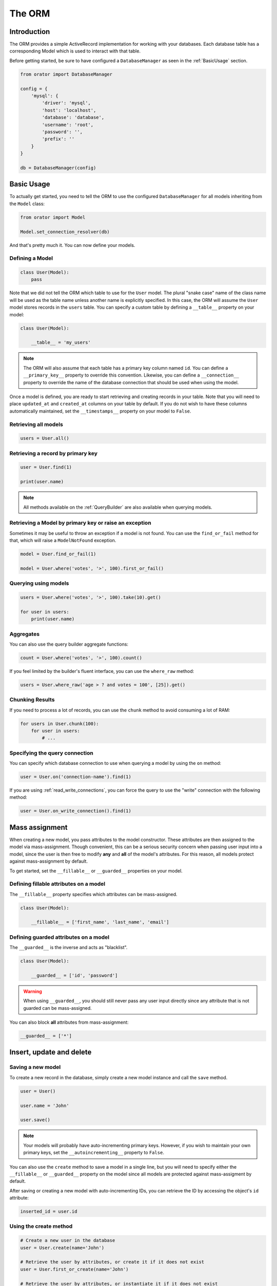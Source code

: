 The ORM
#######

Introduction
============

The ORM provides a simple ActiveRecord implementation for working with your databases.
Each database table has a corresponding Model which is used to interact with that table.

Before getting started, be sure to have configured a ``DatabaseManager`` as seen in the :ref:`BasicUsage` section.

.. code-block:: python

    from orator import DatabaseManager

    config = {
        'mysql': {
            'driver': 'mysql',
            'host': 'localhost',
            'database': 'database',
            'username': 'root',
            'password': '',
            'prefix': ''
        }
    }

    db = DatabaseManager(config)


Basic Usage
===========

To actually get started, you need to tell the ORM to use the configured ``DatabaseManager`` for all models
inheriting from the ``Model`` class:

.. code-block:: python

    from orator import Model

    Model.set_connection_resolver(db)

And that's pretty much it. You can now define your models.


Defining a Model
----------------

.. code-block:: python

    class User(Model):
        pass

Note that we did not tell the ORM which table to use for the ``User`` model. The plural "snake case" name of the
class name will be used as the table name unless another name is explicitly specified.
In this case, the ORM will assume the ``User`` model stores records in the ``users`` table.
You can specify a custom table by defining a ``__table__`` property on your model:

.. code-block:: python

    class User(Model):

        __table__ = 'my_users'

.. note::

    The ORM will also assume that each table has a primary key column named ``id``.
    You can define a ``__primary_key__`` property to override this convention.
    Likewise, you can define a ``__connection__`` property to override the name of the database
    connection that should be used when using the model.

Once a model is defined, you are ready to start retrieving and creating records in your table.
Note that you will need to place ``updated_at`` and ``created_at`` columns on your table by default.
If you do not wish to have these columns automatically maintained,
set the ``__timestamps__`` property on your model to ``False``.


Retrieving all models
---------------------

.. code-block:: python

    users = User.all()


Retrieving a record by primary key
----------------------------------

.. code-block:: python

    user = User.find(1)

    print(user.name)

.. note::

    All methods available on the :ref:`QueryBuilder` are also available when querying models.


Retrieving a Model by primary key or raise an exception
-------------------------------------------------------

Sometimes it may be useful to throw an exception if a model is not found.
You can use the ``find_or_fail`` method for that, which will raise a ``ModelNotFound`` exception.

.. code-block:: python

    model = User.find_or_fail(1)

    model = User.where('votes', '>', 100).first_or_fail()


Querying using models
---------------------

.. code-block:: python

    users = User.where('votes', '>', 100).take(10).get()

    for user in users:
        print(user.name)


Aggregates
----------

You can also use the query builder aggregate functions:

.. code-block:: python

    count = User.where('votes', '>', 100).count()

If you feel limited by the builder's fluent interface, you can use the ``where_raw`` method:

.. code-block:: python

    users = User.where_raw('age > ? and votes = 100', [25]).get()


Chunking Results
----------------

If you need to process a lot of records, you can use the ``chunk`` method to avoid
consuming a lot of RAM:

.. code-block:: python

    for users in User.chunk(100):
        for user in users:
            # ...


Specifying the query connection
-------------------------------

You can specify which database connection to use when querying a model by using the ``on`` method:

.. code-block:: python

    user = User.on('connection-name').find(1)

If you are using :ref:`read_write_connections`, you can force the query to use the "write" connection
with the following method:

.. code-block:: python

    user = User.on_write_connection().find(1)


Mass assignment
===============

When creating a new model, you pass attributes to the model constructor.
These attributes are then assigned to the model via mass-assignment.
Though convenient, this can be a serious security concern when passing user input into a model,
since the user is then free to modify **any** and **all** of the model's attributes.
For this reason, all models protect against mass-assignment by default.

To get started, set the ``__fillable__`` or ``__guarded__`` properties on your model.


Defining fillable attributes on a model
---------------------------------------

The ``__fillable__`` property specifies which attributes can be mass-assigned.

.. code-block:: python

    class User(Model):

        __fillable__ = ['first_name', 'last_name', 'email']


Defining guarded attributes on a model
--------------------------------------

The ``__guarded__`` is the inverse and acts as "blacklist".

.. code-block:: python

    class User(Model):

        __guarded__ = ['id', 'password']

.. warning::

    When using ``__guarded__``, you should still never pass any user input directly since
    any attribute that is not guarded can be mass-assigned.


You can also block **all** attributes from mass-assignment:

.. code-block:: python

    __guarded__ = ['*']


Insert, update and delete
=========================


Saving a new model
------------------

To create a new record in the database, simply create a new model instance and call the ``save`` method.

.. code-block:: python

    user = User()

    user.name = 'John'

    user.save()

.. note::

    Your models will probably have auto-incrementing primary keys. However, if you wish to maintain
    your own primary keys, set the ``__autoincrementing__`` property to ``False``.

You can also use the ``create`` method to save a model in a single line, but you will need to specify
either the ``__fillable__`` or ``__guarded__`` property on the model since all models are protected against
mass-assigment by default.

After saving or creating a new model with auto-incrementing IDs, you can retrieve the ID by accessing
the object's ``id`` attribute:

.. code-block:: python

    inserted_id = user.id


Using the create method
-----------------------

.. code-block:: python

    # Create a new user in the database
    user = User.create(name='John')

    # Retrieve the user by attributes, or create it if it does not exist
    user = User.first_or_create(name='John')

    # Retrieve the user by attributes, or instantiate it if it does not exist
    user = User.first_or_new(name='John')


Updating a retrieved model
--------------------------

.. code-block:: python

    user = User.find(1)

    user.name = 'Foo'

    user.save()

You can also run updates as queries against a set of models:

.. code-block:: python

    affected_rows = User.where('votes', '>', 100).update(status=2)

Saving a model and relationships
--------------------------------

Sometimes you may wish to save not only a model, but also all of its relationships.
To do so, you can use the ``push`` method:

.. code-block:: python

    user.push()


Deleting an existing model
--------------------------

To delete a model, simply call the ``delete`` model:

.. code-block:: python

    user = User.find(1)

    user.delete()


Deleting an existing model by key
---------------------------------

.. code-block:: python

    User.destroy(1)

    User.destroy(1, 2, 3)

You can also run a delete query on a set of models:

.. code-block:: python

    affected_rows = User.where('votes', '>' 100).delete()


Updating only the model's timestamps
------------------------------------

If you want to only update the timestamps on a model, you can use the ``touch`` method:

.. code-block:: python

    user.touch()


Soft deleting
=============

When soft deleting a model, it is not actually removed from your database.
Instead, a ``deleted_at`` timestamp is set on the record.
To enable soft deletes for a model, make it inherit from the ``SoftDeletes`` mixin:

.. code-block:: python

    from orator import Model, SoftDeletes


    class User(Model, SoftDeletes):

        __dates__ = ['deleted_at']

To add a ``deleted_at`` column to your table, you may use the ``soft_deletes`` method from a migration (see :ref:`SchemaBuilder`):

.. code-block:: python

    table.soft_deletes()

Now, when you call the ``delete`` method on the model, the ``deleted_at`` column will be
set to the current timestamp. When querying a model that uses soft deletes,
the "deleted" models will not be included in query results.

Forcing soft deleted models into results
----------------------------------------

To force soft deleted models to appear in a result set, use the ``with_trashed`` method on the query:

.. code-block:: python

    users = User.with_trashed().where('account_id', 1).get()

The ``with_trashed`` method may be used on a defined relationship:

.. code-block:: python

    user.posts().with_trashed().get()


Relationships
=============

Orator makes managing and working with relationships easy. It supports many types of relationships:

* :ref:`OneToOne`
* :ref:`OneToMany`
* :ref:`ManyToMany`
* :ref:`HasManyThrough`
* :ref:`PolymorphicRelations`
* :ref:`ManyToManyPolymorphicRelations`

.. _OneToOne:

One To One
----------

Defining a One To One relationship
~~~~~~~~~~~~~~~~~~~~~~~~~~~~~~~~~~

A one-to-one relationship is a very basic relation. For instance, a ``User`` model might have a ``Phone``.
We can define this relation with the ORM:

.. code-block:: python

    class User(Model):

        @property
        def phone(self):
            return self.has_one(Phone)

The first argument passed to the ``has_one`` method is the class of the related model.
Once the relationship is defined, we can retrieve it using :ref:`dynamic_properties`:

.. code-block:: python

    phone = User.find(1).phone

The SQL performed by this statement will be as follow:

.. code-block:: sql

    SELECT * FROM users WHERE id = 1

    SELECT * FROM phones WHERE user_id = 1

The Orator ORM assumes the foreign key of the relationship based on the model name. In this case,
``Phone`` model is assumed to use a ``user_id`` foreign key. If you want to override this convention,
you can pass a second argument to the ``has_one`` method. Furthermore, you may pass a third argument
to the method to specify which local column should be used for the association:

.. code-block:: python

    return self.has_one(Phone, 'foreign_key')

    return self.has_one(Phone, 'foreign_key', 'local_key')


Defining the inverse of the relation
~~~~~~~~~~~~~~~~~~~~~~~~~~~~~~~~~~~~

To define the inverse of the relationship on the ``Phone`` model, you can use the ``belongs_to`` method:

.. code-block:: python

    class Phone(Model):

        @property
        def user(self):
            return self.belongs_to(User)

In the example above, the Orator ORM will look for a ``user_id`` column on the ``phones`` table. You can
define a different foreign key column, you can pass it as the second argument of the ``belongs_to`` method:

.. code-block:: python

    return self.belongs_to(User, 'local_key')

Additionally, you pass the third parameter which specifies the name of the associated column on the parent table:

.. code-block:: python

    return self.belongs_to(User, 'local_key', 'parent_key')


.. _OneToMany:

One To Many
-----------

An example of a one-to-many relation is a blog post that has many comments:

.. code-block:: python

    class Post(Model):

        @property
        def comments(self):
            return self.has_many(Comment)

Now you can access the post's comments via :ref:`dynamic_properties`:

.. code-block:: python

    comments = Post.find(1).comments

Again, you may override the conventional foreign key by passing a second argument to the ``has_many`` method.
And, like the ``has_one`` relation, the local column may also be specified:

.. code-block:: python

    return self.has_many(Comment, 'foreign_key')

    return self.has_many(Comment, 'foreign_key', 'local_key')

Defining the inverse of the relation:
~~~~~~~~~~~~~~~~~~~~~~~~~~~~~~~~~~~~~

To define the inverse of the relationship on the ``Comment`` model, we use the ``belongs_to`` method:

.. code-block:: python

    class Comment(Model):

        @property
        def post(self):
            return self.belongs_to(Post)


.. _ManyToMany:

Many To Many
------------

Many-to-many relations are a more complicated relationship type.
An example of such a relationship is a user with many roles, where the roles are also shared by other users.
For example, many users may have the role of "Admin". Three database tables are needed for this relationship:
``users``, ``roles``, and ``roles_users``.
The ``roles_users`` table is derived from the alphabetical order of the related table names,
and should have the ``user_id`` and ``role_id`` columns.

We can define a many-to-many relation using the ``belongs_to_many`` method:

.. code-block:: python

    class User(Model):

        @property
        def roles(self):
            return self.belongs_to_many(Role)

Now, we can retrieve the roles through the ``User`` model:

.. code-block:: python

    roles = User.find(1).roles

If you want to use an unconventional table name for your pivot table, you can pass it as the second argument
to the ``belongs_to_many`` method:

.. code-block:: python

    return self.belongs_to_many(Role, 'user_role')

You can also override the conventional associated keys:

.. code-block:: python

    return self.belongs_to_many(Role, 'user_role', 'user_id', 'foo_id')

Of course, you also can define the inverse og the relationship on the ``Role`` model:

.. code-block:: python

    class Role(Model):

        @property
        def users(self):
            return self.belongs_to_many(Role)


.. _HasManyThrough:

Has Many Through
----------------

The "has many through" relation provides a convenient short-cut
for accessing distant relations via an intermediate relation.
For example, a ``Country`` model might have many ``Post`` through a ``User`` model.
The tables for this relationship would look like this:

.. code-block:: yaml

    countries
        id - integer
        name - string

    users:
        id - integer
        country_id - integer
        name - string

    posts:
        id - integer
        user_id - integer
        title - string

Even though the ``posts`` table does not contain a ``country_id`` column, the ``has_many_through`` relation
will allow access a country's posts via ``country.posts``:

.. code-block:: python

    class Country(Model):

        @property
        def posts(self):
            return self.has_many_through(Post, User)

If you want to manually specify the keys of the relationship,
you can pass them as the third and fourth arguments to the method:

.. code-block:: python

    return self.has_many_through(Post, User, 'country_id', 'user_id')


.. _PolymorphicRelations:

Polymorphic relations
---------------------

.. versionadded:: 0.3

Polymorphic relations allow a model to belong to more than one other model, on a single association.
For example, you might have a ``Photo`` model that belongs to either a ``Staff`` model or an ``Order`` model.

.. code-block:: python

    class Photo(Model):

        @property
        def imageable(self):
            return self.morph_to()

    class Staff(Model):

        @property
        def photos(self):
            return self.morph_many(Photo, 'imageable')

    class Order(Model):

        @property
        def photos(self):
            return self.morph_many(Photo, 'imageable')

Retrieving a polymorphic relation
~~~~~~~~~~~~~~~~~~~~~~~~~~~~~~~~~

Now, we can retrieve the photos for either a staff member or an order:

.. code-block:: python

    staff = Staff.find(1)

    for photo in staff.photos:
        # ...

Retrieving the owner of a polymorphic relation
~~~~~~~~~~~~~~~~~~~~~~~~~~~~~~~~~~~~~~~~~~~~~~

You can also, and this is where polymorphic relations shine, access the staff or
order model from the ``Photo`` model:

.. code-block:: python

    photo = Photo.find(1)

    imageable = photo.imageable

The ``imageable`` relation on the ``Photo`` model will return either a ``Staff`` or ``Order`` instance,
depending on which type of model owns the photo.

Polymorphic relation table structure
~~~~~~~~~~~~~~~~~~~~~~~~~~~~~~~~~~~~

To help understand how this works, let's explore the database structure for a polymorphic relation:

.. code-block:: text

    staff
        id - integer
        name - string

    orders
        id - integer
        price - integer

    photos
        id - integer
        path - string
        imageable_id - integer
        imageable_type - string

The key fields to notice here are the ``imageable_id`` and ``imageable_type`` on the ``photos`` table.
The ID will contain the ID value of, in this example, the owning staff or order,
while the type will contain the class name of the owning model.
This is what allows the ORM to determine which type of owning model
to return when accessing the ``imageable`` relation.


.. _ManyToManyPolymorphicRelations:

Many To Many polymorphic relations
----------------------------------

.. versionadded:: 0.3

Polymorphic Many To Many Relation Table Structure
~~~~~~~~~~~~~~~~~~~~~~~~~~~~~~~~~~~~~~~~~~~~~~~~~

In addition to traditional polymorphic relations, you can also specify many-to-many polymorphic relations.
For example, a blog ``Post`` and ``Video`` model could share a polymorphic relation to a ``Tag`` model.
First, let's examine the table structure:

.. code-block:: text

    posts
        id - integer
        name - string

    videos
        id - integer
        name - string

    tags
        id - integer
        name - string

    taggables
        tag_id - integer
        taggable_id - integer
        taggable_type - string

The ``Post`` and ``Video`` model will both have a ``morph_to_many`` relationship via a ``tags`` method:

.. code-block:: python

    class Post(Model):

        @property
        def tags(self):
            return self.morph_to_many(Tag, 'taggable')

The ``Tag`` model can define a method for each of its relationships:

.. code-block:: python

    class Tag(Model):

        @property
        def posts(self):
            return self.morphed_by_many(Post, 'taggable')

        @property
        def videos(self):
            return self.morphed_by_many(Video, 'taggable')


Querying relations
==================

Querying relations when selection
---------------------------------

When accessing the records for a model, you may wish to limit the results based on the exeistence
of a relationship. For example, you may wish to retrieve all blog posts that have at least one comment.
To actually do so, you can use the ``has`` method:

.. code-block:: python

    posts = Post.has('comments').get()

This would execute the following SQL query:

.. code-block:: sql

    SELECT * FROM posts
    WHERE (
        SELECT COUNT(*) FROM comments
        WHERE comments.post_id = posts.id
    ) >= 1

You can also specify an operator and a count:

.. code-block:: python

    posts = Post.has('comments', '>', 3).get()

This would execute:

.. code-block:: sql

    SELECT * FROM posts
    WHERE (
        SELECT COUNT(*) FROM comments
        WHERE comments.post_id = posts.id
    ) > 3

Nested ``has`` statements can also be constructed using "dot" notation:

.. code-block:: python

    posts = Post.has('comments.votes').get()

And the corresponding SQL query:

.. code-block:: sql

    SELECT * FROM posts
    WHERE (
        SELECT COUNT(*) FROM comments
        WHERE comments.post_id = posts.id
        AND (
            SELECT COUNT(*) FROM votes
            WHERE votes.comment_id = comments.id
        ) >= 1
    ) >= 1

If you need even more power, you can use the ``where_has`` and ``or_where_has`` methods
to put "where" conditions on your has queries:

.. code-block:: python

    posts = Post.where_has(
        'comments',
        lambda q: q.where('content', 'like', 'foo%')
    ).get()

.. _dynamic_properties:

Dynamic properties
------------------

The Orator ORM allows you to access your relations via dynamic properties.
It will automatically load the relationship for you. It will then be accessible via
a dynamic property by the same name as the relation. For example, with the following model ``Post``:

.. code-block:: python

    class Phone(Model):

        @property
        def user(self):
            return self.belongs_to(User)

    phone = Phone.find(1)


You can then print the user's email like this:

.. code-block:: python

    print(phone.user.email)

Now, for one-to-many relationships:

.. code-block:: python

    class Post(Model):

        @property
        def comments(self):
            return self.has_many(Comment)

    post = Post.find(1)

You can then access the post's comments like this:

.. code-block:: python

    comments = post.comments

If you need to add further constraints to which comments are retrieved,
you may call the ``comments`` method and continue chaining conditions:

.. code-block:: python

    comments = post.comments().where('title', 'foo').first()

.. note::

    Relationships that return many results will return an instance of the ``Collection`` class.


Eager loading
=============

Eager loading exists to alleviate the N + 1 query problem. For example, consider a ``Book`` that is related
to an ``Author``:

.. code-block:: python

    class Book(Model):

        @property
        def author(self):
            return self.belongs_to(Author)

Now, consider the following code:

.. code-block:: python

    for book in Book.all():
        print(book.author.name)

This loop will execute 1 query to retrieve all the books on the table, then another query for each book
to retrieve the author. So, if we have 25 books, this loop will run 26 queries.

To drastically reduce the number of queries you can use eager loading. The relationships that should be
eager loaded can be specified via the ``with_`` method.

.. code-block:: python

    for book in Book.with_('author').get():
        print(book.author.name)

In this loop, only two queries will be executed:

.. code-block:: sql

    SELECT * FROM books

    SELECT * FROM authors WHERE id IN (1, 2, 3, 4, 5, ...)

You can eager load multiple relationships at one time:

.. code-block:: python

    books = Book.with_('author', 'publisher').get()

You can even eager load nested relationships:

.. code-block:: python

    books = Book.with_('author.contacts').get()

In this example, the ``author`` relationship will be eager loaded as well as the author's ``contacts``
relation.

Eager load constraints
----------------------

Sometimes you may wish to eager load a relationship but also specify a condition for the eager load.
Here's an example:

.. code-block:: python

    users = User.with_({
        'posts': Post.query().where('title', 'like', '%first%')
    }).get()

In this example, we're eager loading the user's posts only if the post's title contains the word "first".

When passing a query as a constraint, only the where clause is supported, if you want to be more specific
you can use a callback:

.. code-block:: python

    users = User.with_({
        'posts': lambda q: q.where('title', 'like', '%first%').order_by('created_at', 'desc')
    })

Lazy eager loading
------------------

It is also possible to eagerly load related models directly from an already existing model collection.
This may be useful when dynamically deciding whether to load related models or not, or in combination with caching.

.. code-block:: python

    books = Book.all()

    books.load('author', 'publisher')

You can also pass conditions:

.. code-block:: python

    books.load({
       'author': Author.query().where('name', 'like', '%foo%')
    })


Inserting related models
========================

You will often need to insert new related models, like inserting a new comment for a post.
Instead of manually setting the ``post_id`` foreign key, you can insert the new comment from its parent ``Post`` model
directly:

.. code-block:: python

    comment = Comment(message='A new comment')

    post = Post.find(1)

    comment = post.comments().save(comment)

If you need to save multiple comments:

.. code-block:: python

    comments = [
        Comment(message='Comment 1'),
        Comment(message='Comment 2'),
        Comment(message='Comment 3')
    ]

    post = Post.find(1)

    post.comments().save_many(comments)

Associating models (Belongs To)
-------------------------------

When updatings a ``belongs_to`` relationship, you can use the associate method:

.. code-block:: python

    account = Account.find(1)

    user.account().associate(account)

    user.save()

Inserting related models (Many to Many)
---------------------------------------

You can also insert related models when working with many-to-many relationship.
For example, with ``User`` and ``Roles`` models:

Attaching many to many models
~~~~~~~~~~~~~~~~~~~~~~~~~~~~~

.. code-block:: python

    user = User.find(1)
    role = Roles.find(3)

    user.roles().attach(role)

    # or
    user.roles().attach(3)


You can also pass a dictionary of attributes that should be stored on the pivot table for the relation:

.. code-block:: python

    user.roles().attach(3, {'expires': expires})

The opposite of ``attach`` is ``detach``:

.. code-block:: python

    user.roles().detach(3)

Both ``attach`` and ``detach`` also take list of IDs as input:

.. code-block:: python

    user = User.find(1)

    user.roles().detach([1, 2, 3])

    user.roles().attach([{1: {'attribute1': 'value1'}}, 2, 3])


Using sync to attach many to many models
~~~~~~~~~~~~~~~~~~~~~~~~~~~~~~~~~~~~~~~~

You can also use the ``sync`` method to attach related models. The ``sync`` method accepts a list of IDs
to place on the pivot table. After this operation, only the IDs in the list will be on the pivot table:

.. code-block:: python

    user.roles().sync([1, 2, 3])


Adding pivot data when syncing
~~~~~~~~~~~~~~~~~~~~~~~~~~~~~~

You can also associate other pivot table values with the given IDs:

.. code-block:: python

    user.roles().sync([{1: {'expires': True}}])

Sometimes you might want to create a new related model and attach it in a single command.
For that, you can use the save method:

.. code-block:: python

    role = Role(name='Editor')

    User.find(1).roles().save(role)

You can also pass attributes to place on the pivot table:

.. code-block:: python

    User.find(1).roles().save(role, {'expires': True})


Touching parent timestamps
==========================

When a model ``belongs_to`` another model, like a ``Comment`` belonging to a ``Post``, it is often helpful
to update the parent's timestamp when the chil model is updated. For instance, when a ``Comment`` model is updated,
you may want to automatically touch the ``updated_at`` timestamp of the owning ``Post``. For this to actually happen,
you just have to add a ``__touches__`` property containing the names of the relationships:

.. code-block:: python

    class Comment(Model):

        __touches__ = ['posts']

        @property
        def post(self):
            return self.belongs_to(Post)

Now, when you update a ``Comment``, the owning ``Post`` will have its ``updated_at`` column updated.


Working with pivot table
========================

Working with many-to-many reationships requires the presence of an intermediate table. Orator makes it easy to
interact with this table. Let's take the ``User`` and ``Roles`` models and see how you can access the ``pivot`` table:

.. code-block:: python

    user = User.find(1)

    for role in user.roles:
        print(role.pivot.created_at)

Note that each retrieved ``Role`` model is automatically assigned a ``pivot`` attribute. This attribute contains e model
instance representing the intermediate table, and can be used as any other model.

By default, only the keys will be present on the ``pivot`` object. If your pivot table contains extra attributes,
you must specify them when defining the relationship:

.. code-block:: python

    return self.belongs_to_many(Role).with_pivot('foo', 'bar')

Now the ``foo`` and ``bar`` attributes will be accessible on the ``pivot`` object for the ``Role`` model.

If you want your pivot table to have automatically maintained ``created_at`` and ``updated_at`` timestamps,
use the ``with_timestamps`` method on the relationship definition:

.. code-block:: python

    return self.belongs_to_many(Role).with_timestamps()


Deleting records on a pivot table
---------------------------------

To delete all records on the pivot table for a model, you can use the ``detach`` method:

.. code-block:: python

    User.find(1).roles().detach()


Updating a record on the pivot table
------------------------------------

Sometimes you may need to update your pivot table, but not detach it.
If you wish to update your pivot table in place you may use ``update_existing_pivot`` method like so:

.. code-block:: python

    User.find(1).roles().update_existing_pivot(role_id, attributes)


Timestamps
==========

By default, the ORM will maintain the ``created_at`` and ``updated_at`` columns on your database table
automatically. Simply add these ``timestamp`` columns to your table. If you do not wish for the ORM to maintain
these columns, just add the ``__timestamps__`` property:

.. code-block:: python

    class User(Model):

        __timestamps__ = False


Providing a custom timestamp format
-----------------------------------

If you whish to customize the format of your timestamps (the default is the ISO Format) that will be returned when using the ``to_dict``
or the ``to_json`` methods, you can override the ``get_date_format`` method:

.. code-block:: python

    class User(Model):

        def get_date_format(self):
            return 'DD-MM-YY'


Query Scopes
============

Defining a query scope
----------------------

Scopes allow you to easily re-use query logic in your models.
To define a scope, simply prefix a model method with ``scope``:

.. code-block:: python

    class User(Model):

        def scope_popular(self, query):
            return query.where('votes', '>', 100)

        def scope_women(self, query):
            return query.where_gender('W')

Using a query scope
-----------------------

.. code-block:: python

    users = User.popular().women().order_by('created_at').get()

Dynamic scopes
--------------

Sometimes you may wish to define a scope that accepts parameters.
Just add your parameters to your scope function:

.. code-block:: python

    class User(Model):

        def scope_of_type(self, query, type):
            return query.where_type(type)

Then pass the parameter into the scope call:

.. code-block:: python

    users = User.of_type('member').get()


Global Scopes
=============

Sometimes you may wish to define a scope that applies to all queries performed on a model.
In essence, this is how Orator's own "soft delete" feature works.
Global scopes are defined using a combination of mixins and an implementation of the ``Scope`` class.

First, let's define a mixin. For this example, we'll use the ``SoftDeletes`` that ships with Orator:

.. code-block:: python

    from orator import SoftDeletingScope


    class SoftDeletes(object):

        @classmethod
        def boot_soft_deletes(cls, model_class):
            """
            Boot the soft deleting mixin for a model.
            """
            model_class.add_global_scope(SoftDeletingScope())


If an Orator model inherits from a mixin that has a method matching the ``boot_name_of_trait``
naming convention, that mixin method will be called when the Orator model is booted,
giving you an opportunity to register a global scope, or do anything else you want.
A scope must be an instance of the ``Scope`` class, which specifies two methods: ``apply`` and ``remove``.

The apply method receives an ``Builder`` query builder object and the ``Model`` it's applied to,
and is responsible for adding any additional ``where`` clauses that the scope wishes to add.
The ``remove`` method also receives a ``Builder`` object and ``Model`` and is responsible
for reversing the action taken by ``apply``.
In other words, ``remove`` should remove the ``where`` clause (or any other clause) that was added.
So, for our ``SoftDeletingScope``, it would look something like this:

.. code-block:: python

    from orator import Scope


    class SoftDeletingScope(Scope):

        def apply(self, builder, model):
            """
            Apply the scope to a given query builder.

            :param builder: The query builder
            :type builder: orator.orm.builder.Builder

            :param model: The model
            :type model: orator.orm.Model
            """
            builder.where_null(model.get_qualified_deleted_at_column())

        def remove(self, builder, model):
            """
            Remove the scope from a given query builder.

            :param builder: The query builder
            :type builder: orator.orm.builder.Builder

            :param model: The model
            :type model: orator.orm.Model
            """
            column = model.get_qualified_deleted_at_column()

            query = builder.get_query()

            wheres = []
            for where in query.wheres:
                # If the where clause is a soft delete date constraint,
                # we will remove it from the query and reset the keys
                # on the wheres. This allows the developer to include
                # deleted model in a relationship result set that is lazy loaded.
                if not self._is_soft_delete_constraint(where, column):
                    wheres.append(where)

            query.wheres = wheres


Accessors & mutators
====================

Orator provides a convenient way to transform your model attributes when getting or setting them.

Defining an accessor
--------------------

Simply use the ``accessor`` decorator on your model to declare an accessor:

.. code-block:: python

    from orator.orm import Model, accessor


    class User(Model):

        @accessor
        def first_name(self):
            first_name = self.get_raw_attribute('first_name')

            return first_name[0].upper() + first_name[1:]

In the example above, the ``first_name`` column has an accessor.

.. note::

    The name of the decorated function **must** match the name of the column being accessed.

Defining a mutator
------------------

Mutators are declared in a similar fashion:

.. code-block:: python

    from orator.orm import Model, mutator


    class User(Model):

        @mutator
        def first_name(self, value):
            self.set_raw_attribute(value.lower())


.. note::

    If the column being mutated already has an accessor, you can use it has a mutator:

    .. code-block:: python

        from orator.orm import Model, accessor


        class User(Model):

            @accessor
            def first_name(self):
                first_name = self.get_raw_attribute('first_name')

                return first_name[0].upper() + first_name[1:]

            @first_name.mutator
            def set_first_name(self, value):
                self.set_raw_attribute(value.lower())

    The inverse is also possible:

    .. code-block:: python

        from orator.orm import Model, mutator


        class User(Model):

            @mutator
            def first_name(self, value):
                self.set_raw_attribute(value.lower())

            @first_name.accessor
            def get_first_name(self):
                first_name = self.get_raw_attribute('first_name')

                return first_name[0].upper() + first_name[1:]


Date mutators
=============

By default, the ORM will convert the ``created_at`` and ``updated_at`` columns to instances of `Arrow <http://arrow.readthedocs.org>`_,
which eases date and datetime manipulation while behaving pretty much like the native Python date and datetime.

You can customize which fields are automatically mutated, by either adding them with the ``__dates__`` property or
by completely overriding the ``get_dates`` method:

.. code-block:: python

    class User(Model):

        __dates__ = ['synchronized_at']

.. code-block:: python

    class User(Model):

        def get_dates(self):
            return ['created_at']

When a column is considered a date, you can set its value to a UNIX timestamp, a date string ``YYYY-MM-DD``,
a datetime string, a native ``date`` or ``datetime`` and of course an ``Arrow`` instance.

To completely disable date mutations, simply return an empty list from the ``get_dates`` method.

.. code-block:: python

    class User(Model):

        def get_dates(self):
            return []


Attributes casting
==================

If you have some attributes that you want to always convert to another data-type,
you may add the attribute to the ``__casts__`` property of your model.
Otherwise, you will have to define a mutator for each of the attributes, which can be time consuming.
Here is an example of using the ``__casts__`` property:

.. code-block:: python

    __casts__ = {
        'is_admin': 'bool'
    }

Now the ``is_admin`` attribute will always be cast to a boolean when you access it,
even if the underlying value is stored in the database as an integer.
Other supported cast types are: ``int``, ``float``, ``str``, ``bool``, ``dict``, ``list``.

The ``dict`` cast is particularly useful for working with columns that are stored as serialized JSON.
For example, if your database has a TEXT type field that contains serialized JSON,
adding the ``dict`` cast to that attribute will automatically deserialize the attribute
to a dictionary when you access it on your model:

.. code-block:: python

    __casts__ = {
        'options': 'dict'
    }

Now, when you utilize the model:

.. code-block:: python

    user = User.find(1)

    # options is a dict
    options = user.options

    # options is automatically serialized back to JSON
    user.options = {'foo': 'bar'}


Converting to dictionaries / JSON
=================================

Converting a model to a dictionary
----------------------------------

When building JSON APIs, you may often need to convert your models and relationships to dictionaries or JSON.
So, Orator includes methods for doing so. To convert a model and its loaded relationship to a dictionary,
you may use the ``to_dict`` method:

.. code-block:: python

    user = User.with_('roles').first()

    return user.to_dict()

Note that entire collections of models can also be converted to dictionaries:

.. code-block:: python

    return User.all().to_dict()


Converting a model to JSON
--------------------------

To convert a model to JSON, you can use the ``to_json`` method!

.. code-block:: python

    return User.find(1).to_json()


Hiding attributes from dictionary or JSON conversion
----------------------------------------------------

Sometimes you may wish to limit the attributes that are included in you model's dictionary or JSON form,
such as passwords. To do so, add a ``__hidden__`` property definition to you model:

.. code-block:: python

    class User(model):

        __hidden__ = ['password']

Alternatively, you may use the ``__visible__`` property to define a whitelist:

.. code-block:: python

    __visible__ = ['first_name', 'last_name']

Appendable attributes
---------------------

Occasionally, you may need to add dictionary attributes that do not have a corresponding column in your database.
To do so, simply define an ``accessor`` for the value:

.. code-block:: python

    class User(Model):

        @accessor
        def is_admin(self):
            return self.get_raw_attribute('admin') == 'yes'


Once you have created the accessor, just add the value to the ``__appends__`` property on the model:

.. code-block:: python

    class User(Model):

        __append__ = ['is_admin']

        @accessor
        def is_admin(self):
            return self.get_raw_attribute('admin') == 'yes'

Once the attribute has been added to the ``__appends__`` list, it will be included in both the model's dictionary and JSON forms.
Attributes in the ``__appends__`` list respect the ``__visible__`` and ``__hidden__`` configuration on the model.
